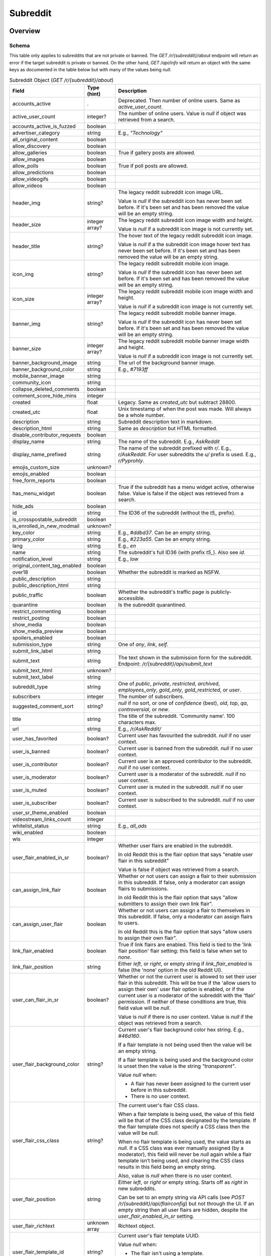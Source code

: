 
Subreddit
=========

Overview
--------

.. _subreddit-schema:

Schema
~~~~~~

This table only applies to subreddits that are not private or banned.
The `GET /r/{subreddit}/about` endpoint will return an error if the target subreddit is private or banned.
On the other hand, `GET /api/info` will return an object with the same keys as documented in the table below
but with many of the values being `null`.

.. csv-table:: Subreddit Object (`GET /r/{subreddit}/about`)
   :header: "Field","Type (hint)","Description"

   "accounts_active",".","Deprecated. Then number of online users. Same as `active_user_count`."
   "active_user_count","integer?","The number of online users. Value is `null` if object was retrieved from a search."
   "accounts_active_is_fuzzed","boolean",""
   "advertiser_category","string","E.g., `""Technology""`"
   "all_original_content","boolean",""
   "allow_discovery","boolean",""
   "allow_galleries","boolean","True if gallery posts are allowed."
   "allow_images","boolean",""
   "allow_polls","boolean","True if poll posts are allowed."
   "allow_predictions","boolean",""
   "allow_videogifs","boolean",""
   "allow_videos","boolean",""
   "header_img","string?","The legacy reddit subreddit icon image URL.

   Value is `null` if the subreddit icon has never been set before. If it's been set and has been removed
   the value will be an empty string."
   "header_size","integer array?","The legacy reddit subreddit icon image width and height.

   Value is `null` if a subreddit icon image is not currently set."
   "header_title","string?","The hover text of the legacy reddit subreddit icon image.

   Value is `null` if a the subreddit icon image hover text has never been set before.
   If it's been set and has been removed the value will be an empty string."
   "icon_img","string?","The legacy reddit subreddit mobile icon image.

   Value is `null` if the subreddit icon has never been set before. If it's been set and has been removed
   the value will be an empty string."
   "icon_size","integer array?","The legacy reddit subreddit mobile icon image width and height.

   Value is `null` if a subreddit icon image is not currently set."
   "banner_img","string?","The legacy reddit subreddit mobile banner image.

   Value is `null` if the subreddit icon has never been set before. If it's been set and has been removed
   the value will be an empty string."
   "banner_size","integer array?","The legacy reddit subreddit mobile banner image width and height.

   Value is `null` if a subreddit icon image is not currently set."
   "banner_background_image","string","The url of the background banner image."
   "banner_background_color","string","E.g., `#7193ff`"
   "mobile_banner_image","string",""
   "community_icon","string",""
   "collapse_deleted_comments","boolean",""
   "comment_score_hide_mins","integer",""
   "created","float","Legacy. Same as `created_utc` but subtract 28800."
   "created_utc","float","Unix timestamp of when the post was made. Will always be a whole number."
   "description","string","Subreddit description text in markdown."
   "description_html","string","Same as `description` but HTML formatted."
   "disable_contributor_requests","boolean",""
   "display_name","string","The name of the subreddit. E.g., `AskReddit`"
   "display_name_prefixed","string","The name of the subreddit prefixed with `r/`. E.g., `r/AskReddit`.
   For user subreddits the `u/` prefix is used. E.g., `r/Pyprohly`."
   "emojis_custom_size","unknown?",""
   "emojis_enabled","boolean",""
   "free_form_reports","boolean",""
   "has_menu_widget","boolean","True if the subreddit has a menu widget active, otherwise false. Value is false if the object was retrieved from a search."
   "hide_ads","boolean",""
   "id","string","The ID36 of the subreddit (without the `t5_` prefix)."
   "is_crosspostable_subreddit","boolean",""
   "is_enrolled_in_new_modmail","unknown?",""
   "key_color","string","E.g., `#ddbd37`. Can be an empty string."
   "primary_color","string","E.g., `#223a55`. Can be an empty string."
   "lang","string","E.g., `en`"
   "name","string","The subreddit's full ID36 (with prefix `t5_`). Also see `id`."
   "notification_level","string","E.g., `low`"
   "original_content_tag_enabled","boolean",""
   "over18","boolean","Whether the subreddit is marked as NSFW."
   "public_description","string",""
   "public_description_html","string",""
   "public_traffic","boolean","Whether the subreddit's traffic page is publicly-accessible."
   "quarantine","boolean","Is the subreddit quarantined."
   "restrict_commenting","boolean",""
   "restrict_posting","boolean",""
   "show_media","boolean",""
   "show_media_preview","boolean",""
   "spoilers_enabled","boolean",""
   "submission_type","string","One of `any`, `link`, `self`."
   "submit_link_label","string",""
   "submit_text","string","The text shown in the submission form for the subreddit. Endpoint: `/r/{subreddit}/api/submit_text`"
   "submit_text_html","unknown?",""
   "submit_text_label","string",""
   "subreddit_type","string","One of `public`, `private`, `restricted`, `archived`, `employees_only`, `gold_only`, `gold_restricted`, or `user`."
   "subscribers","integer","The number of subscribers."
   "suggested_comment_sort","string?","`null` if no sort, or one of `confidence` (best), `old`, `top`, `qa`, `controversial`, or `new`."
   "title","string","The title of the subreddit. 'Community name'. 100 characters max."
   "url","string","E.g., `/r/AskReddit/`"
   "user_has_favorited","boolean?","Current user has favourited the subreddit. `null` if no user context."
   "user_is_banned","boolean?","Current user is banned from the subreddit. `null` if no user context."
   "user_is_contributor","boolean?","Current user is an approved contributor to the subreddit. `null` if no user context."
   "user_is_moderator","boolean?","Current user is a moderator of the subreddit. `null` if no user context."
   "user_is_muted","boolean?","Current user is muted in the subreddit. `null` if no user context."
   "user_is_subscriber","boolean?","Current user is subscribed to the subreddit. `null` if no user context."
   "user_sr_theme_enabled","boolean",""
   "videostream_links_count","integer",""
   "whitelist_status","string","E.g., `all_ads`"
   "wiki_enabled","boolean",""
   "wls","integer",""
   "user_flair_enabled_in_sr","boolean?","Whether user flairs are enabled in the subreddit.

   In old Reddit this is the flair option that says ""enable user flair in this subreddit""

   Value is false if object was retrieved from a search."
   "can_assign_link_flair","boolean","Whether or not users can assign a flair to their submission in this subreddit. If false, only a moderator can assign flairs to submissions.

   In old Reddit this is the flair option that says ""allow submitters to assign their own link flair""."
   "can_assign_user_flair","boolean","Whether or not users can assign a flair to themselves in this subreddit. If false, only a moderator can assign flairs to users.

   In old Reddit this is the flair option that says ""allow users to assign their own flair""."
   "link_flair_enabled","boolean","True if link flairs are enabled. This field is tied to the 'link flair position' flair setting: this field is false when set to `none`."
   "link_flair_position","string","Either `left`, or `right`, or empty string if `link_flair_enabled` is false (the 'none' option in the old Reddit UI)."
   "user_can_flair_in_sr","boolean?","Whether or not the current user is allowed to set their user flair in this subreddit. This will be true if the 'allow users to assign their own' user flair option is enabled, or if the current user is a moderator of the subreddit with the 'flair' permission. If neither of these conditions are true, this field value will be `null`.

   Value is `null` if there is no user context. Value is `null` if the object was retrieved from a search."
   "user_flair_background_color","string?","Current user's flair background color hex string. E.g., `#46d160`.

   If a flair template is not being used then the value will be an empty string.

   If a flair template is being used and the background color is unset then the value is the string `""transparent""`.

   Value `null` when:

   * A flair has never been assigned to the current user before in this subreddit.

   * There is no user context."
   "user_flair_css_class","string?","The current user's flair CSS class.

   When a flair template is being used, the value of this field will be that of the CSS class designated by the template. If the flair template does not specify a CSS class then the value will be `null`.

   When no flair template is being used, the value starts as `null`. If a CSS class was ever manually assigned (by a moderator), this field will never be `null` again while a flair template isn’t being used, and clearing the CSS class results in this field being an empty string.

   Also, value is `null` when there is no user context."
   "user_flair_position","string","Either `left`, or `right` or empty string. Starts off as `right` in new subreddits.

   Can be set to an empty string via API calls (see `POST /r/{subreddit}/api/flairconfig`) but not through the UI.
   If an empty string then all user flairs are hidden, despite the `user_flair_enabled_in_sr` setting."
   "user_flair_richtext","unknown array","Richtext object."
   "user_flair_template_id","string?","Current user's flair template UUID.

   Value `null` when:

   * The flair isn't using a template.

   * User flairs are disabled in the subreddit (`user_flair_enabled_in_sr` is false)."
   "user_flair_text","string?","The current user's flair text for the subreddit.

   Value `null` when:

   * A flair has never been assigned to the current user before in this subreddit.

   * There is no user context."
   "user_flair_text_color","string?","Either `dark` or `light`.

   Value `null` when:

   * A flair has never been assigned to the current user before in this subreddit.

   * There is no user context."
   "user_flair_type","string","Current user's flair type: either `text` or `richtext`. It is `text` by default."
   "user_sr_flair_enabled","boolean?","Whether or not the current user has opted to display their user flair in this subreddit (the 'Show my flair on this subreddit' option in the legacy UI).

   Value `null` when:

   * There is no user context.

   * Object was retrieved from a search."


Actions
-------

Get by ID
~~~~~~~~~

Use `GET /api/info`. See :ref:`here <get-api-info>`.


Get by name
~~~~~~~~~~~

Since `2020-10-21`
(`this post <https://www.reddit.com/r/redditdev/comments/jfltfx/any_way_of_speeding_up_my_api_requests/g9le48w/>`_)
the `GET /api/info` endpoint can be used to get subreddit objects by name, and also in bulk too.

However, there is a difference between the endpoints. Banned subreddits can be fetched with `GET /api/info`
but not with `GET /r/{subreddit}/about` which returns a 403 error, except many of the fields in the subreddit object
may be `null` rather than the type reported in the schema table above.

-----

.. http:get:: /r/{subreddit}/about

*scope: read*

Return information about the subreddit by name.

Returns a JSON object with two keys: `kind` and `data`.
The value of `kind` is `t5`, and then `data` is your subreddit object.

If the subreddit is not found then the endpoint returns an empty listing (strangely)::

   {"kind": "Listing", "data": {"modhash": null, "dist": 0, "children": [], "after": null, "before": null}}

.. csv-table:: HTTP Errors
   :header: "Status Code","Description"

   "403","You don't have permission to access this subreddit."
   "404","* You specified the name of a special subreddit: `all`, `popular`, `friends`, `mod`.

   * The subreddit name specified was too long or contained invalid characters. This will return a 'page not found' HTML document."

.. seealso:: `<https://www.reddit.com/dev/api/#GET_r_{subreddit}_about>`_


Create
~~~~~~

.. http:post:: /api/site_admin

*scope: modconfig*

Create or configure a subreddit.

.. note::

   To configure an existing subreddit's options it is recommended to use `POST /api/v1/subreddit/update_settings`
   which allows you to modify a subset of options, without needing to specify all the options.

If `sr` is specified, the request will attempt to modify the specified subreddit.
If not, a subreddit with name `name` will be created.

When configuring a subreddit, this endpoint expects all values to be supplied on every request.
If modifying a subset of options, it may be useful to get the current settings from `GET /about/edit` first.

Returns ``{"json": {"errors": []}}`` on success.

Mandatory parameters:

.. csv-table:: Form Data
   :header: "Field","Type (hint)","Description"

   "name","string","The new subreddit's name. This parameter is ignored if `sr` is specified and it is a valid ID."
   "sr","string","The full ID36 of an existing subreddit. This parameter is ignored if the ID is not valid."
   "title","string","Mandatory. The title of the subreddit."
   "wikimode","string","Mandatory. One of `disabled`, `modonly`, `anyone`."
   "link_type","string","Mandatory. One of `any`, `link`, `self`."
   "type","string","Mandatory. One of `gold_restricted`, `archived`, `restricted`, `private`,
   `employees_only`, `gold_only`, `public`, `user`."
   "\.\.\.","\.\.\.","\.\.\."

This endpoint takes a lot of parameters see
`the official documentation <https://www.reddit.com/dev/api/#POST_api_site_admin>`_ for a complete list.

|

.. csv-table:: API Errors
   :header: "Error","Status Code","Description","Example"

   "USER_REQUIRED","200","There is no user context.","
   ``{""json"": {""errors"": [[""USER_REQUIRED"", ""Please log in to do that."", null]]}}``
   "
   "NO_TEXT","200","* The `name` or `sr` parameter was not specified.

   * The `name` parameter was specified but was empty.

   * The `title` parameter was not specified.

   * The ID specified by `sr` is not valid.","
   ``{""json"": {""errors"": [[""NO_TEXT"", ""we need something here"", ""name""]]}}``
   "
   "SUBREDDIT_EXISTS","200","The subreddit name specified by `name` already exists.","
   ``{""json"": {""errors"": [[""SUBREDDIT_EXISTS"", ""that subreddit already exists"", ""name""]]}}``
   "
   "BAD_SR_NAME","200","The subreddit name specified by `name` is invalid.","
   ``{""json"": {""errors"": [[""BAD_SR_NAME"", ""This community name isn't recognizable. Check the spelling and try again."", ""name""]]}}``
   "
   "INVALID_OPTION","The `wikimode`, `link_type`, and `type` parameters were not specified or have an invalid value.",""

.. seealso:: https://www.reddit.com/dev/api/#POST_api_site_admin


Get settings
~~~~~~~~~~~~

.. http:get:: /r/{subreddit}/about/edit

*scope: modconfig*

Get the current settings of a subreddit.

In the API, this returns the current settings of the subreddit. It can be used in `POST /api/site_admin`.

Example output structure::

   {"kind": "subreddit_settings",
    "data": {"default_set": false,
             "toxicity_threshold_chat_level": 1,
             "crowd_control_chat_level": 1,
             "disable_contributor_requests": false,
             "subreddit_id": "t5_g495e",
             ...}}

For a subreddit that does not exist, an empty listing structure is returned::

   {"kind": "Listing",
    "data": {"modhash": null,
             "dist": 0,
             "children": [],
             "after": null,
             "before": null}}

For a subreddit that you do not have permission to view subreddit settings for, a HTTP 404 error is returned.

.. csv-table:: HTTP Errors
   :header: "Status Code","Description"

   "404","* You don't have permission to view this subreddit's settings.

   * There is no user context."

.. seealso:: `<https://www.reddit.com/dev/api/#GET_r_{subreddit}_about_edit>`_


Update settings
~~~~~~~~~~~~~~~

.. http:patch:: /api/v1/subreddit/update_settings

*scope: modconfig*

Update a subreddit's settings.

This endpoint takes JSON data.
Settings are provided as key/value entries in the JSON data.
Specify the target subreddit by providing a full ID36 value to an `sr` key.

See `Get settings`_ for a clue on the valid options.

Returns an empty JSON object on success.

.. csv-table:: API Errors
   :header: "Error","Status Code","Description","Example"

   "USER_REQUIRED","200","There is no user context.","
   ``{""json"": {""errors"": [[""USER_REQUIRED"", ""Please log in to do that."", null]]}}``
   "
   "SUBREDDIT_REQUIRED","200","* The `sr` parameter was not specified.

   * The subreddit specified by `sr` does not exist.","
   ``{""json"": {""errors"": [[""SUBREDDIT_REQUIRED"", ""you must specify a subreddit"", ""sr""]]}}``
   "
   "MOD_REQUIRED","200","The current user is not a moderator of the subreddit specified by the `sr` parameter.","
   ``{""json"": {""errors"": [[""MOD_REQUIRED"", ""You must be a moderator to do that."", ""sr""]]}}``
   "

|

.. csv-table:: HTTP Errors
   :header: "Status Code","Description"

   "500","No JSON data was received."


Get Trending Subreddit Names
~~~~~~~~~~~~~~~~~~~~~~~~~~~~

.. http:get:: https://reddit.com/api/trending_subreddits.json

*scope: (any)*

DEPRECATED: This endpoint does not work.

Return a list of trending subreddits, link to the comment in r/trendingsubreddits, and the comment count of that link.

Example output::

   {"subreddit_names": ["lotr", "Mandalorian", "blackfriday", "marvelmemes", "rpghorrorstories"],
    "comment_count": 1,
    "comment_url": "/r/trendingsubreddits/comments/k2itz2/trending_subreddits_for_20201128_rlotr/"}

.. note:: The documented endpoint `GET /api/trending_subreddits` always results in a HTTP 400 error.

.. seealso:: https://www.reddit.com/dev/api/#GET_api_trending_subreddits


Subscribe
~~~~~~~~~

.. http:post:: /api/subscribe

*scope: subscribe*

Subscribe or unsubscribe from subreddits.

Use `action=sub` to subscribe. Use `action=unsub` to unsubscribe. The user must have access to the subreddit
to be able to subscribe to it.

The `skip_initial_defaults` parameter can be set to a true value to prevent automatically subscribing to the current
set of defaults when the user makes their first subscription (when `has_subscribed` attribute is false on the account).
Attempting to set it for an unsubscribe action will result in a 400 HTTP error.

If both `sr` and `sr_name` are used together, `sr` will take precedence and `sr_name` will be ignored.

If all subreddits specified by the `sr` or `sr_name` parameters don't exist, a 404 HTTP error is returned.

If any of the subreddits specified cannot be accessed, or is a special subreddit such as `popular`, `all`, or `random`,
then the entire action is aborted, no subreddits will be subscribe/unsubscribed to. A 403 HTTP error is returned.

The limit of the number of subreddits you can specify at once is unknown. This endpoint becomes increasingly unstable
the more items you specify at a time. Request processing times slow down and various errors begin to occur. If the
client doesn't timeout first:

* If over approximately 250 items are specified at once, a 503 HTTP error may be returned (with a *"Our CDN was unable
  to reach our servers"* HTML document being sent) but the action should succeed.

* If over approximately 460 items are specified at once, a 400 HTTP error may be returned (with a HTML document being
  sent) and the action is aborted.

This is a slow endpoint. It takes about 5.5 seconds to process 100 items.

Returns an empty JSON object on success.

.. csv-table:: Form Data
   :header: "Field","Type (hint)","Description"

   "action","string","Either `sub` or `unsub`. Default if not specified: `unsub`."
   "sr","string","A comma separated list of subreddit full ID36s (prefixed with `t5_`)."
   "sr_name","string","A comma separated list of subreddit names."
   "skip_initial_defaults","boolean","Prevent automatically subscribing the user to the current set of
   defaults when they take their first subscription."

|

.. csv-table:: API Errors
   :header: "Error","Status Code","Description","Example"

   "USER_REQUIRED","200","There is no user context.","
   ``{""json"": {""errors"": [[""USER_REQUIRED"", ""Please log in to do that."", null]]}}``
   "

.. seealso:: https://www.reddit.com/dev/api/#POST_api_subscribe

|

.. csv-table:: HTTP Errors
   :header: "Status Code","Description"

   "400","The `skip_initial_defaults` parameter was true when `action=unsub`."
   "403","* A subreddit specified in `sr` or `sr_name` could not be accessed.

   * A subreddit specified in `sr_name` was a special subreddit name such as `popular`, `all`, or `random`."
   "404","* The `sr` or `sr_name` parameter was not specified.

   * All subreddits specified by the `sr` or `sr_name` parameter do not exist.

   * Attempted to unsubscribe to a subreddit you are not subscribed to and only one subreddit was specified
     (for `sr` or `sr_name`)."
   "503","Sends *""Our CDN was unable to reach our servers""* HTML document. When over approximately 250 items are specified at once."


.. _subreddit-get-rules:

Get rules
~~~~~~~~~

.. http:get:: /r/{subreddit}/about/rules

*scope: read*

Get a subreddit's rules.

An object is returned with three fields: `rules`, `site_rules`, and `site_rules_flow`.
The `rules` object is an array of rule objects specific to the target subreddit.
The `site_rules` and `site_rules_flow` fields are the same regardless of which subreddit is targeted.

Returns an empty listing object if the subreddit is not found::

   {"kind": "Listing", "data": {"modhash": null, "dist": 0, "children": [], "after": null, "before": null}}

Rule objects have the following attributes:

.. csv-table:: Rules Object
   :header: "Field","Type (hint)","Description"

   "priority","integer","Value matches its index in the array."
   "kind","string","One of `all`, `link`, or `comment`.

   Applies to.

   * `all`: Posts & Comments.
   * `link`: Posts only.
   * `comment`: Comments only."
   "description","string","Rule description text. Up to 500 characters."
   "description_html?","string","Same as `description` but HTML formatted.
   This field won't exist if `description` is empty."
   "short_name","string","Short description. Up to 100 characters."
   "violation_reason","string","Violation reason text. Up to 100 characters.

   Matches `short_name` if left empty in the UI. It's unfortunately not possible to tell if this field is
   empty through the API."
   "created_utc","float","Unix timestamp of when the rule was created. Always a whole number."

|

.. csv-table:: HTTP Errors
   :header: "Status Code","Description"

   "404","The subreddit specified could not be accessed."

.. seealso:: `<https://www.reddit.com/dev/api/#GET_r_{subreddit}_about_rules>`_


Get post requirements
~~~~~~~~~~~~~~~~~~~~~

.. http:get:: /api/v1/{subreddit}/post_requirements

*scope: submit*

Fetch moderator-designated requirements to post to the subreddit.

Moderators may enable certain restrictions, such as minimum title length, when making a submission to their subreddit.

Clients may use the values returned by this endpoint to pre-validate fields before making a request to
`POST /api/submit`. This may allow the client to provide a better user experience to the user, for example by
creating a text field in their app that does not allow the user to enter more characters than the max title length.

A non-exhaustive list of possible requirements a moderator may enable:

* `body_blacklisted_strings` (string array):. Users may not submit posts that contain these words.
* `body_restriction_policy` (string): One of `required`, `notAllowed`, or `none`, meaning that a text post body is
  required, not allowed, or optional, respectively.
* `domain_blacklist` (string array): Users may not submit links to these domains
* `domain_whitelist` (string array): Users submissions MUST be from one of these domains
* `is_flair_required` (boolean): If True, flair must be set at submission time.
* `title_blacklisted_strings` (string array): Submission titles may NOT contain any of the listed strings.
* `title_required_strings` (string array): Submission title MUST contain at least ONE of the listed strings.
* `title_text_max_length` (integer): Maximum length of the title field.
* `title_text_min_length` (integer): Minimum length of the title field.

Example output for post requirement settings that have not been changed::

   {"title_regexes": [],
    "body_blacklisted_strings": [],
    "title_blacklisted_strings": [],
    "body_text_max_length": null,
    "title_required_strings": [],
    "guidelines_text": null,
    "gallery_min_items": null,
    "domain_blacklist": [],
    "domain_whitelist": [],
    "title_text_max_length": null,
    "body_restriction_policy": "none",
    "link_restriction_policy": "none",
    "guidelines_display_policy": null,
    "body_required_strings": [],
    "title_text_min_length": null,
    "gallery_captions_requirement": "none",
    "is_flair_required": false,
    "gallery_max_items": null,
    "gallery_urls_requirement": "none",
    "body_regexes": [],
    "link_repost_age": null,
    "body_text_min_length": null}

|

.. csv-table:: API Errors
   :header: "Error","Status Code","Description","Example"

   "USER_REQUIRED","200","There is no user context.","
   ``{""json"": {""errors"": [[""USER_REQUIRED"", ""Please log in to do that."", null]]}}``
   "
   "SUBREDDIT_NOEXIST","404","The specified subreddit does not exist.","
   ``{""explanation"": ""Hmm, that community doesn't exist. Try checking the spelling."", ""message"": ""Not Found"", ""reason"": ""SUBREDDIT_NOEXIST""}``
   "
   "SUBREDDIT_NO_ACCESS","403","The specified subreddit is private or banned.","
   ``{""explanation"": ""you aren't allowed access to this subreddit"", ""message"": ""Forbidden"", ""reason"": ""SUBREDDIT_NO_ACCESS""}``
   "

.. seealso:: `<https://www.reddit.com/dev/api/#GET_api_v1_{subreddit}_post_requirements>`_


Get submit text
~~~~~~~~~~~~~~~

.. http:get:: /r/{subreddit}/api/submit_text

*scope: submit*

Get the submission text for the subreddit.

This text is set by the subreddit moderators and intended to be displayed on the submission form.

Returns an object with two fields: `submit_text` and `submit_text_html`. These are the same as those found on
the subreddit schema.

If the subreddit is not found then the endpoint returns an empty listing::

   {"kind": "Listing", "data": {"modhash": null, "dist": 0, "children": [], "after": null, "before": null}}

.. csv-table:: HTTP Errors
   :header: "Status Code","Description"

   "403","The subreddit specified could not be accessed because it is private."
   "404","The subreddit specified could not be accessed because it is banned."

.. seealso:: https://www.reddit.com/dev/api/#GET_api_submit_text


Search subreddits by name (returning subreddit names)
~~~~~~~~~~~~~~~~~~~~~~~~~~~~~~~~~~~~~~~~~~~~~~~~~~~~~

.. http:get:: /api/search_reddit_names
.. http:post:: /api/search_reddit_names

*scope: read*

List subreddit names that begin with a query string.

Subreddits whose names begin with `query` will be returned.

The GET and POST endpoints are equivalent but POST also accepts form-encoded data.

Subreddits that are banned or private are included.

Returns an object with one field, `names`, which is an array of subreddit names.

.. csv-table:: URL Params / Form Data
   :header: "Field","Type (hint)","Description"

   "query","string","A string up to 50 characters long to match the start of subreddit names.
   The match is case insensitive."
   "exact","boolean","If true, only an exact match will be returned. Exact matches are inclusive of `over_18`
   subreddits, but not `hide_ad` subreddits when `include_unadvertisable` is false."
   "include_over_18","boolean","Whether to filter NSFW subreddits.

   This parameter is ignored if there is a user context. If there is a user context the value is taken from the
   ""include not safe for work (NSFW) search results in searches"" preference option.

   This parameter is ignored and enabled if the `exact` parameter is true.

   Default: true."
   "include_unadvertisable","boolean","If false, subreddits that have `hide_ads` set to `true` or are on
   the `anti_ads_subreddits` list will be filtered. Default: ??? [needs checking]"
   "search_query_id","string","unknown"
   "typeahead_active","boolean?","unknown"

|

.. csv-table:: HTTP Errors
   :header: "Status Code","Description"

   "404","`exact` true was specified and the subreddit name could not be found."


Search subreddits by name (returning partial subreddit objects)
~~~~~~~~~~~~~~~~~~~~~~~~~~~~~~~~~~~~~~~~~~~~~~~~~~~~~~~~~~~~~~~

.. http:post:: /api/search_subreddits

*scope: read*

List partial subreddit objects that begin with a query string.

Same as `(GET/POST) /api/search_reddit_names` but returns partial subreddit objects
instead of strings.

On success, returns an object with one field: `subreddits` whose value is
an array of partial subreddit objects.

Subreddits that are banned or private are included.
Interestingly, this endpoint can be used to determine the subscriber count of private subreddits.

.. csv-table:: Partial Subreddit Object
   :header: "Field","Type (hint)","Description"

   "name","string","The subreddit name."
   "subscriber_count",".","Same as the `subscribers` field on the Subreddit schema."
   "active_user_count",".","Same as on Subreddit schema."
   "icon_img",".","Same as on Subreddit schema."
   "key_color",".","Same as on Subreddit schema."
   "allow_images",".","Same as on Subreddit schema."
   "is_chat_post_feature_enabled","boolean",""
   "allow_chat_post_creation","boolean",""

.. csv-table:: URL Params / Form Data
   :header: "Field","Type (hint)","Description"

   "...",".","Same as in `GET /api/search_reddit_names`."

.. csv-table:: HTTP Errors
   :header: "Status Code","Description"

   "...","Same as in `GET /api/search_reddit_names`."


.. _subreddit-search-subreddits:

Search subreddits by name and description
~~~~~~~~~~~~~~~~~~~~~~~~~~~~~~~~~~~~~~~~~

.. http:get:: /subreddits/search

*scope: read*

Search subreddits by name or description.

This endpoint returns a :ref:`paginated listing <listings-overview>`.

Matches substrings of `display_name` and `public_description` fields of subreddit objects.

If the parameter `q` is not specified, this endpoint returns `"{}"`
(i.e., a string of an empty JSON object).

The `sr_detail` parameter is not supported (despite the offical docs saying so).

.. csv-table:: URL Params
   :header: "Field","Type (hint)","Description"

   "...",".",":ref:`Listing common parameters <listings-overview>`."
   "q","string","A search query. Matches user name beginnings or descriptions."
   "(sort)","string","Documented parameter but doesn't seem to do anything.

   Either `relevance` or `activity`."
   "(show_users)","boolean","Documented parameter but doesn't seem to do anything.

   If true, user subreddits are included in the search?"
